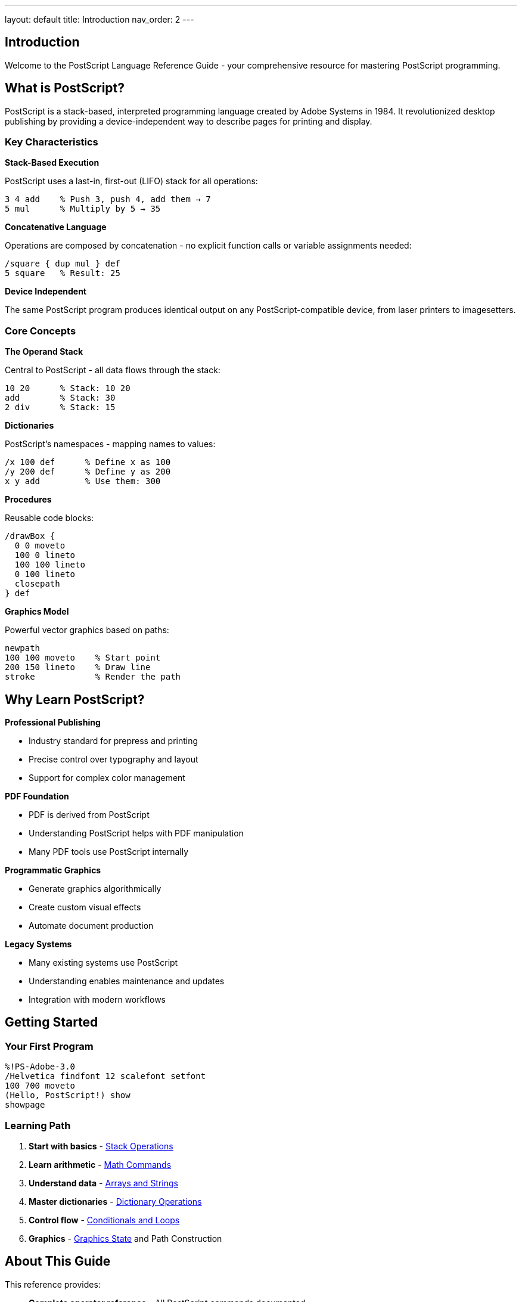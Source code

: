 ---
layout: default
title: Introduction
nav_order: 2
---

== Introduction

Welcome to the PostScript Language Reference Guide - your comprehensive resource for mastering PostScript programming.

== What is PostScript?

PostScript is a stack-based, interpreted programming language created by Adobe Systems in 1984. It revolutionized desktop publishing by providing a device-independent way to describe pages for printing and display.

=== Key Characteristics

**Stack-Based Execution**

PostScript uses a last-in, first-out (LIFO) stack for all operations:

[source,postscript]
----
3 4 add    % Push 3, push 4, add them → 7
5 mul      % Multiply by 5 → 35
----

**Concatenative Language**

Operations are composed by concatenation - no explicit function calls or variable assignments needed:

[source,postscript]
----
/square { dup mul } def
5 square   % Result: 25
----

**Device Independent**

The same PostScript program produces identical output on any PostScript-compatible device, from laser printers to imagesetters.

=== Core Concepts

**The Operand Stack**

Central to PostScript - all data flows through the stack:

[source,postscript]
----
10 20      % Stack: 10 20
add        % Stack: 30
2 div      % Stack: 15
----

**Dictionaries**

PostScript's namespaces - mapping names to values:

[source,postscript]
----
/x 100 def      % Define x as 100
/y 200 def      % Define y as 200
x y add         % Use them: 300
----

**Procedures**

Reusable code blocks:

[source,postscript]
----
/drawBox {
  0 0 moveto
  100 0 lineto
  100 100 lineto
  0 100 lineto
  closepath
} def
----

**Graphics Model**

Powerful vector graphics based on paths:

[source,postscript]
----
newpath
100 100 moveto    % Start point
200 150 lineto    % Draw line
stroke            % Render the path
----

== Why Learn PostScript?

**Professional Publishing**

* Industry standard for prepress and printing
* Precise control over typography and layout
* Support for complex color management

**PDF Foundation**

* PDF is derived from PostScript
* Understanding PostScript helps with PDF manipulation
* Many PDF tools use PostScript internally

**Programmatic Graphics**

* Generate graphics algorithmically
* Create custom visual effects
* Automate document production

**Legacy Systems**

* Many existing systems use PostScript
* Understanding enables maintenance and updates
* Integration with modern workflows

== Getting Started

=== Your First Program

[source,postscript]
----
%!PS-Adobe-3.0
/Helvetica findfont 12 scalefont setfont
100 700 moveto
(Hello, PostScript!) show
showpage
----

=== Learning Path

1. **Start with basics** - link:/docs/commands/references/[Stack Operations]
2. **Learn arithmetic** - link:/docs/commands/references/[Math Commands]
3. **Understand data** - link:/docs/commands/references/[Arrays and Strings]
4. **Master dictionaries** - link:/docs/commands/references/[Dictionary Operations]
5. **Control flow** - link:/docs/commands/references/[Conditionals and Loops]
6. **Graphics** - link:/docs/commands/references/[Graphics State] and Path Construction

== About This Guide

This reference provides:

* **Complete operator reference** - All PostScript commands documented
* **Practical examples** - Real-world code samples
* **Common pitfalls** - Warnings about gotchas
* **Performance tips** - Optimization guidance
* **Level indicators** - Which version introduced each feature

=== Navigation

* **By Category** - Browse commands by functional area
* **Alphabetically** - Find commands by name
* **By Level** - See what each PostScript version offers
* **Examples** - Learn from working code

== See Also

* link:/docs/levels/[PostScript Levels] - Version history and features
* link:/docs/commands/[Command Reference] - Complete operator reference
* link:/docs/syntax/[Language Syntax] - Grammar and structure
* link:/docs/examples/[Examples] - Practical code samples